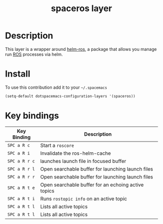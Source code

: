 #+TITLE: spaceros layer
#+HTML_HEAD_EXTRA: <link rel="stylesheet" type="text/css" href="../css/readtheorg.css" />

* Table of Contents                                        :TOC_4_org:noexport:
- [[Description][Description]]
- [[Install][Install]]
- [[Key bindings][Key bindings]]

* Description
  This layer is a wrapper around [[https://github.com/syohex/ros-helm][helm-ros]], a package that allows you manage   run [[http://www.ros.org/][ROS]] processes via helm.
* Install
To use this contribution add it to your =~/.spacemacs=

#+begin_src emacs-lisp
  (setq-default dotspacemacs-configuration-layers '(spaceros))
#+end_src

* Key bindings

| Key Binding   | Description                                         |
|---------------+-----------------------------------------------------|
| ~SPC a R c~   | Start a ~roscore~                                   |
| ~SPC a R i~   | Invalidate the ros-helm-cache                       |
| ~SPC a R r c~ | launches launch file in focused buffer              |
| ~SPC a R r l~ | Open searchable buffer for launching launch files   |
| ~SPC a R r r~ | Open searchable buffer for launching launch files   |
| ~SPC a R t e~ | Open searchable buffer for an echoing active topics |
| ~SPC a R t i~ | Runs ~rostopic info~ on an active topic             |
| ~SPC a R t l~ | Lists all active topics                             |
| ~SPC a R t l~ | Lists all active topics                             |
